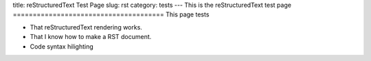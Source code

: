title: reStructuredText Test Page
slug: rst
category: tests
---
This is the reStructuredText test page
======================================
This page tests

* That reStructuredText rendering works.
* That I know how to make a RST document.
* Code syntax hilighting

.. code-block:: python
   class Author(object):
        """Smartly manages a author with name and email"""
        parse_author_regex = re.compile(r'([^<>]*)( +<(.*@.*)>)$')

        def __init__(self, raw='', name=None, email=None):
            self.raw = raw
            self.name = name
            self.email = email

        @classmethod
        def parse(cls, raw):
            a = cls(raw)
            a.name, _, a.email = cls.parse_author_regex.match(raw).groups()

